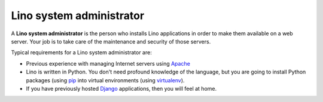 .. _team.admin:

=========================
Lino system administrator
=========================

A **Lino system administrator** is the person who installs Lino
applications in order to make them available on a web server.  Your
job is to take care of the maintenance and security of those servers.

Typical requirements for a Lino system administrator are:

- Previous experience with managing Internet servers using `Apache
  <https://httpd.apache.org/>`_

- Lino is written in Python. You don't need profound knowledge of the
  language, but you are going to install Python packages (using `pip
  <https://pip.pypa.io/en/stable/>`__ into virtual environments (using
  `virtualenv <https://virtualenv.pypa.io/en/stable/index.html>`__).

- If you have previously hosted `Django
  <https://www.djangoproject.com/>`_ applications, then you will feel
  at home.

